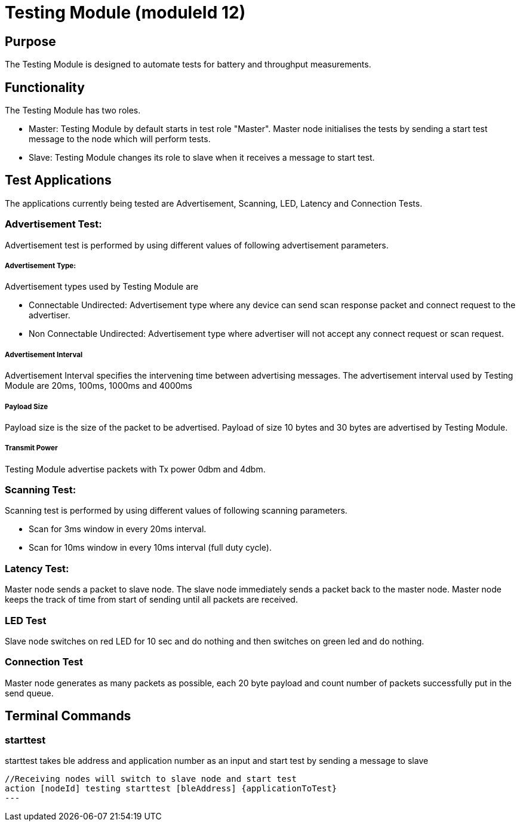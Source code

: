 = Testing Module (moduleId 12)

== Purpose
The Testing Module is designed to automate tests for battery and throughput measurements.

== Functionality

The Testing Module has two roles.

* Master: Testing Module by default starts in test role "Master". Master node initialises the tests by sending a start test message to the node  which will perform tests.
* Slave: Testing Module changes its role to slave when it receives a message to start test.

== Test Applications
The applications currently being tested are Advertisement, Scanning, LED, Latency and Connection Tests.

=== Advertisement Test:
Advertisement test is performed by using different values of following advertisement parameters.

===== Advertisement Type:
Advertisement types used by Testing Module are

* Connectable Undirected: Advertisement type where any device can send scan response packet and connect request to the advertiser.

* Non Connectable Undirected: Advertisement type where advertiser will not accept any connect request or scan request.

===== Advertisement Interval
Advertisement Interval specifies the intervening time between advertising messages. The advertisement interval used by Testing Module are 20ms, 100ms, 1000ms and 4000ms

===== Payload Size
Payload size is the size of the packet to be advertised. Payload of size 10 bytes and 30 bytes are advertised by Testing Module.

===== Transmit Power
Testing Module advertise packets with Tx power 0dbm and 4dbm.


=== Scanning Test:
Scanning test is performed by using different values of following scanning parameters.

* Scan for 3ms window in every 20ms interval.
* Scan for 10ms window in every 10ms interval (full duty cycle).

=== Latency Test:
Master node sends a packet to slave node. The slave node immediately sends a packet back to the master node. Master node keeps the track of time from start of sending until all packets are received.

=== LED Test
Slave node switches on red LED for 10 sec and do nothing and then switches on green led and do nothing.

=== Connection Test
Master node generates as many packets as possible, each 20 byte payload and count number of packets successfully put in the send queue.

== Terminal Commands

=== starttest
starttest takes ble address and application number as an input and start test by sending a message to slave
[source, C++]
----
//Receiving nodes will switch to slave node and start test
action [nodeId] testing starttest [bleAddress] {applicationToTest}
---


